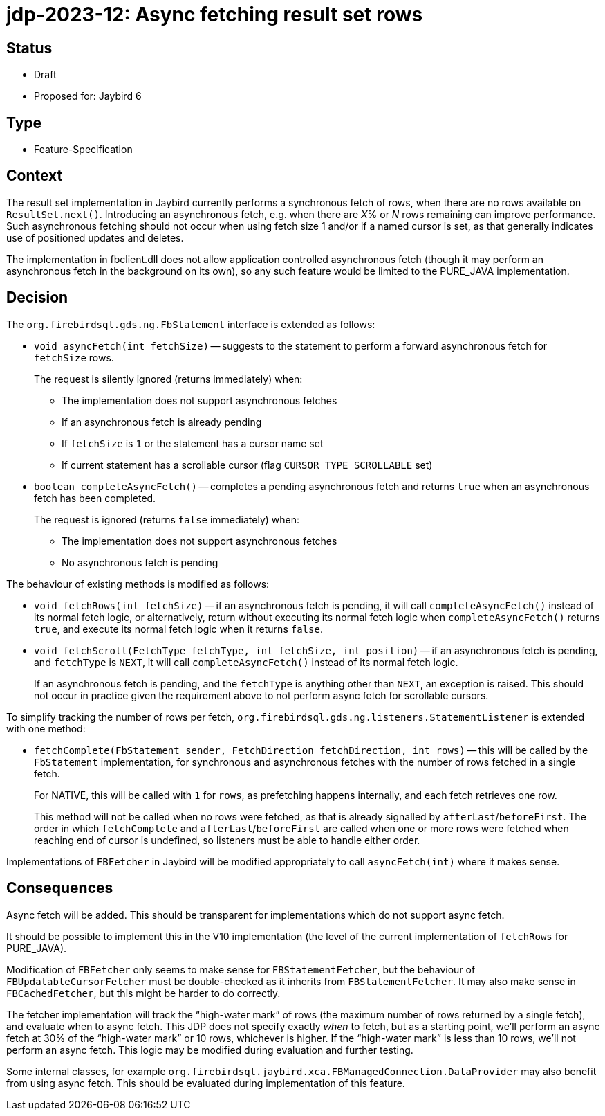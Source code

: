 = jdp-2023-12: Async fetching result set rows

== Status

* Draft
* Proposed for: Jaybird 6

== Type

* Feature-Specification

== Context

The result set implementation in Jaybird currently performs a synchronous fetch of rows, when there are no rows available on `ResultSet.next()`.
Introducing an asynchronous fetch, e.g. when there are __X__% or _N_ rows remaining can improve performance.
Such asynchronous fetching should not occur when using fetch size 1 and/or if a named cursor is set, as that generally indicates use of positioned updates and deletes.

The implementation in fbclient.dll does not allow application controlled asynchronous fetch (though it may perform an asynchronous fetch in the background on its own), so any such feature would be limited to the PURE_JAVA implementation.

== Decision

The `org.firebirdsql.gds.ng.FbStatement` interface is extended as follows:

* `void asyncFetch(int fetchSize)` -- suggests to the statement to perform a forward asynchronous fetch for `fetchSize` rows.
+
The request is silently ignored (returns immediately) when:
+
** The implementation does not support asynchronous fetches
** If an asynchronous fetch is already pending
** If `fetchSize` is `1` or the statement has a cursor name set
** If current statement has a scrollable cursor (flag `CURSOR_TYPE_SCROLLABLE` set)
* `boolean completeAsyncFetch()` -- completes a pending asynchronous fetch and returns `true` when an asynchronous fetch has been completed.
+
The request is ignored (returns `false` immediately) when:
+
** The implementation does not support asynchronous fetches
** No asynchronous fetch is pending

The behaviour of existing methods is modified as follows:

* `void fetchRows(int fetchSize)` -- if an asynchronous fetch is pending, it will call `completeAsyncFetch()` instead of its normal fetch logic, or alternatively, return without executing its normal fetch logic when `completeAsyncFetch()` returns `true`, and execute its normal fetch logic when it returns `false`.
* `void fetchScroll(FetchType fetchType, int fetchSize, int position)` -- if an asynchronous fetch is pending, and `fetchType` is `NEXT`, it will call `completeAsyncFetch()` instead of its normal fetch logic.
+
If an asynchronous fetch is pending, and the `fetchType` is anything other than `NEXT`, an exception is raised.
This should not occur in practice given the requirement above to not perform async fetch for scrollable cursors.

To simplify tracking the number of rows per fetch, `org.firebirdsql.gds.ng.listeners.StatementListener` is extended with one method:

* `fetchComplete(FbStatement sender, FetchDirection fetchDirection, int rows)` -- this will be called by the `FbStatement` implementation, for synchronous and asynchronous fetches with the number of rows fetched in a single fetch.
+
For NATIVE, this will be called with `1` for `rows`, as prefetching happens internally, and each fetch retrieves one row.
+
This method will not be called when no rows were fetched, as that is already signalled by `afterLast`/`beforeFirst`.
The order in which `fetchComplete` and `afterLast`/`beforeFirst` are called when one or more rows were fetched when reaching end of cursor is undefined, so listeners must be able to handle either order.

Implementations of `FBFetcher` in Jaybird will be modified appropriately to call `asyncFetch(int)` where it makes sense.

== Consequences

Async fetch will be added.
This should be transparent for implementations which do not support async fetch.

It should be possible to implement this in the V10 implementation (the level of the current implementation of `fetchRows` for PURE_JAVA).

Modification of `FBFetcher` only seems to make sense for `FBStatementFetcher`, but the behaviour of `FBUpdatableCursorFetcher` must be double-checked as it inherits from `FBStatementFetcher`.
It may also make sense in `FBCachedFetcher`, but this might be harder to do correctly.

The fetcher implementation will track the "`high-water mark`" of rows (the maximum number of rows returned by a single fetch), and evaluate when to async fetch.
This JDP does not specify exactly _when_ to fetch, but as a starting point, we'll perform an async fetch at 30% of the "`high-water mark`" or 10 rows, whichever is higher.
If the "`high-water mark`" is less than 10 rows, we'll not perform an async fetch.
This logic may be modified during evaluation and further testing.

Some internal classes, for example `org.firebirdsql.jaybird.xca.FBManagedConnection.DataProvider` may also benefit from using async fetch.
This should be evaluated during implementation of this feature.
